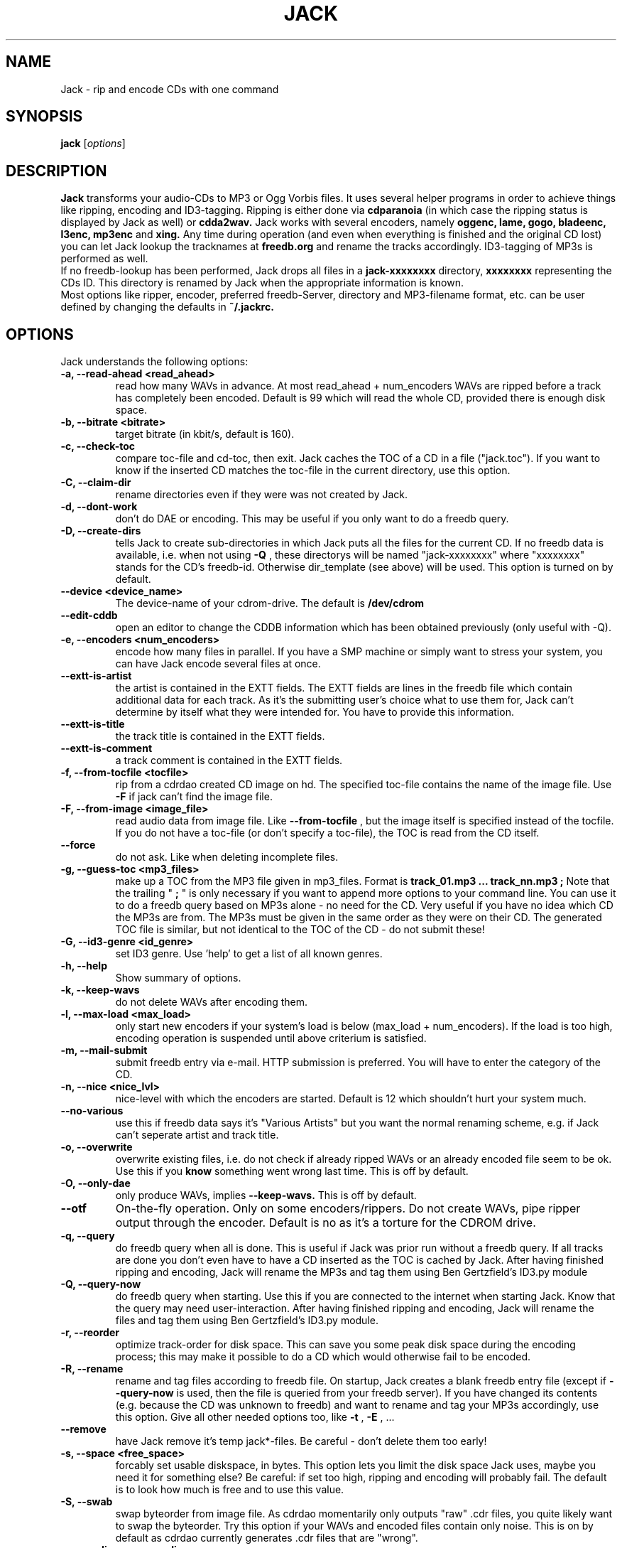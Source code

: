 .\"                                      Hey, EMACS: -*- nroff -*-
.\" First parameter, NAME, should be all caps
.\" Second parameter, SECTION, should be 1-8, maybe w/ subsection
.\" other parameters are allowed: see man(7), man(1)
.\"TH JACK 1 "#SHORTDATE#"
.TH JACK 1
.\" Please adjust this date whenever revising the manpage.
.\"
.\" Some roff macros, for reference:
.\" .nh        disable hyphenation
.\" .hy        enable hyphenation
.\" .ad l      left justify
.\" .ad b      justify to both left and right margins
.\" .nf        disable filling
.\" .fi        enable filling
.\" .br        insert line break
.\" .sp <n>    insert n+1 empty lines
.\" for manpage-specific macros, see man(7)
.SH NAME
Jack \- rip and encode CDs with one command
.SH SYNOPSIS
.B jack
.RI [ options ]
.SH DESCRIPTION
.B Jack 
transforms your audio-CDs to MP3 or Ogg Vorbis files. It uses several helper programs
in order to achieve things like ripping, encoding and ID3-tagging. 
Ripping is either done via
.B cdparanoia
(in which case the ripping status is displayed by Jack as well) or
.B cdda2wav.
Jack works with several encoders, namely 
.B oggenc, lame, gogo, bladeenc, l3enc, mp3enc
and
.B xing.
Any time during operation (and even when everything is finished and
the original CD lost) you can let Jack lookup the tracknames at 
.B freedb.org
and rename the tracks accordingly. ID3-tagging of MP3s is performed
as well. 
.br
If no freedb-lookup has been performed, Jack drops all files in a
.B jack-xxxxxxxx
directory, 
.B xxxxxxxx
representing the CDs ID. This directory is renamed by Jack when the
appropriate information is known.
.br 
Most options like ripper, encoder, preferred freedb-Server, directory
and MP3-filename format, etc. can be user defined by changing the
defaults in 
.B ~/.jackrc.
.PP
.\" TeX users may be more comfortable with the \fB<whatever>\fP and
.\" \fI<whatever>\fP escape sequences to invode bold face and italics, 
.\" respectively.

.SH OPTIONS
Jack understands the following options:
.TP
.B \-a, \-\-read-ahead <read_ahead>
read how many WAVs in advance. At most read_ahead + num_encoders
WAVs are ripped before a track has completely been encoded.
Default is 99 which will read the whole CD, provided there is
enough disk space.
.TP
.B \-b, \-\-bitrate <bitrate>
target bitrate (in kbit/s, default is 160).
.TP
.B \-c, \-\-check-toc 
compare toc-file and cd-toc, then exit. Jack caches the TOC of a
CD in a file ("jack.toc"). If you want to know if the inserted CD
matches the toc-file in the current directory, use this option.
.TP
.B \-C, \-\-claim-dir
rename directories even if they were was not created by Jack.
.TP
.B \-d, \-\-dont-work
don't do DAE or encoding. This may be useful if you only want to
do a freedb query.
.TP
.B \-D, \-\-create-dirs 
tells Jack to create sub-directories in which Jack puts all the
files for the current CD. If no freedb data is available, i.e.
when not using 
.B -Q
, these directorys will be named "jack-xxxxxxxx"
where "xxxxxxxx" stands for the CD's freedb-id. Otherwise
dir_template (see above) will be used. This option is turned on
by default.
.TP
.B \-\-device <device_name>
The device-name of your cdrom-drive. The default is 
.B /dev/cdrom
.TP
.B \-\-edit-cddb
open an editor to change the CDDB information which has been obtained
previously (only useful with -Q).
.TP
.B \-e, \-\-encoders <num_encoders>
encode how many files in parallel. If you have a SMP machine or
simply want to stress your system, you can have Jack encode
several files at once.
.TP
.B \-\-extt-is-artist
the artist is contained in the EXTT fields. The EXTT fields are lines in the
freedb file which contain additional data for each track. As it's the
submitting user's choice what to use them for, Jack can't determine by itself
what they were intended for. You have to provide this information.
.TP
.B \-\-extt-is-title
the track title is contained in the EXTT fields.
.TP
.B \-\-extt-is-comment
a track comment is contained in the EXTT fields.
.TP
.B \-f, \-\-from-tocfile <tocfile>
rip from a cdrdao created CD image on hd. The specified toc-file 
contains the name of the image file. Use
.B \-F
if jack can't find the image file.
.TP
.B \-F, \-\-from-image <image_file>
read audio data from image file. Like
.B \-\-from-tocfile
, but the
image itself is specified instead of the tocfile. If you
do not have a toc-file (or don't specify a toc-file),
the TOC is read from the CD itself.
.TP
.B \-\-force
do not ask. Like when deleting incomplete files.
.TP
.B \-g, \-\-guess-toc <mp3_files>
make up a TOC from the MP3 file given in mp3_files. Format is 
.B track_01.mp3 ... track_nn.mp3 ;
Note that the trailing "
.B ;
" is only necessary if you want to
append more options to your command line.
You can use it to do a freedb query based on
MP3s alone - no need for the CD. Very useful if you have no idea
which CD the MP3s are from. The MP3s must be given in the same
order as they were on their CD. The generated TOC file is
similar, but not identical to the TOC of the CD - do not submit
these!
.TP
.B \-G, \-\-id3-genre <id_genre>
set ID3 genre. Use 'help' to get a list of all known genres.
.TP
.B \-h, \-\-help
Show summary of options.
.TP
.B \-k, \-\-keep-wavs
do not delete WAVs after encoding them.
.TP
.B \-l, \-\-max-load <max_load>
only start new encoders if your system's load is below (max_load
+ num_encoders). If the load is too high, encoding operation is
suspended until above criterium is satisfied.
.TP
.B \-m, \-\-mail-submit
submit freedb entry via e-mail. HTTP submission is preferred. 
You will have to enter the category of the CD.
.TP
.B \-n, \-\-nice <nice_lvl>
nice-level with which the encoders are started. Default is 12
which shouldn't hurt your system much.
.TP
.B \-\-no-various
use this if freedb data says it's "Various Artists" but you want
the normal renaming scheme, e.g. if Jack can't seperate artist
and track title.
.TP
.B \-o, \-\-overwrite
overwrite existing files, i.e. do not check if already
ripped WAVs or an already encoded file seem to be ok. Use this if
you
.B know
something went wrong last time. This is off by default.
.TP
.B \-O, \-\-only-dae
only produce WAVs, implies 
.B \-\-keep-wavs.
This is off by default.
.TP
.B \-\-otf
On-the-fly operation. Only on some encoders/rippers. Do not
create WAVs, pipe ripper output through the encoder. Default is
no as it's a torture for the CDROM drive.
.TP
.B \-q, \-\-query
do freedb query when all is done. This is useful if Jack was prior
run without a freedb query. If all tracks are done you don't even
have to have a CD inserted as the TOC is cached by Jack. After
having finished ripping and encoding, Jack will rename the MP3s
and tag them using Ben Gertzfield's ID3.py module
.TP
.B \-Q, \-\-query-now
do freedb query when starting. Use this if you are connected to
the internet when starting Jack. Know that the query may need
user-interaction. After having finished ripping and encoding, Jack
will rename the files and tag them using Ben Gertzfield's ID3.py
module.
.TP
.B \-r, \-\-reorder
optimize track-order for disk space. This can save you some peak
disk space during the encoding process; this may make it possible
to do a CD which would otherwise fail to be encoded.
.TP
.B \-R, \-\-rename
rename and tag files according to freedb file. On startup, Jack
creates a blank freedb entry file (except if 
.B \-\-query-now
is used, 
then the file is queried from your freedb server). If you have
changed its contents (e.g. because the CD was unknown to freedb)
and want to rename and tag your MP3s accordingly, use this option.
Give all other needed options too, like
.B \-t
, 
.B \-E
, ...
.TP
.B \-\-remove
have Jack remove it's temp jack*-files.
Be careful - don't delete them too early!
.TP
.B \-s, \-\-space <free_space>
forcably set usable diskspace, in bytes. This option lets you
limit the disk space Jack uses, maybe you need it for something
else? Be careful: if set too high, ripping and encoding will
probably fail. The default is to look how much is free and to use
this value.
.TP
.B \-S, \-\-swab
swap byteorder from image file. As cdrdao momentarily only
outputs "raw" .cdr files, you quite likely want to swap the
byteorder. Try this option if your WAVs and encoded files contain 
only noise.
This is on by default as cdrdao currently generates .cdr files
that are "wrong".
.TP
.B \-\-scan-dirs <recurse_dirs>
Scan 
.B <recurse_dirs>
levels from the current working directory for a matching toc-file.
.TP
.B \-\-search <search_dir>
add <search_dir> to the list of directories searched when looking for the
workdir.
.TP
.B \-\-server <freedb_server> 
which freedb server to use. Don't forget to set your proxy.
Default server is freedb.freedb.org.
.TP
.B \-\-silent-mode
be quiet (no screen output).
.TP
.B \-\-submit
submit freedb entry via HTTP. You will have to enter the category
of the CD.
.TP
.B \-t, \-\-tracks <tracks>
limit ripping and encoding to the specified tracks, use comma to
seperate tracks. Ranges are also possible; 5-9 is equivalent to
5,6,7,8,9; 12- is like specifying track 12,...,last_track. The
default is to process the whole CD.
.TP
.B \-\-todo
print what would be done and exit.
.TP
.B \-u, \-\-undo-rename
undo file renaming and exit. If you don't like how Jack renamed
your files, use this option to restore the previous state.
Several levels of undo are possible. Note
that ID3 tags are not restored.
.TP
.B \-\-upd-progress
have Jack re-create it's temp files. Use this if you deleted them
too early.
.TP
.B \-v, \-\-vbr
Generate variable bitrate files, only on encoders which support
this. Default is no.
.TP
.B \-\-various
when parsing freedb data, Jack assumes that if the disc\'s artist
is set to "Various Artists" the track titles have the format
"[artist] - [title]". If the disc title is set to something else
and you still want above behaviour, use 
.B \-\-various.
.TP
.B \-\-various-swap
exchange artist and title, many freedb entries have them wrong.
.TP
.B \-\-wait
wait for key press before quitting.
.TP
.B \-x, \-\-exec
run predefined command when finished.
.TP
.B \-Y, \-\-id3-year <id3_year>
set ID3 year.
.br
.br
.SH EXAMPLES
Insert a CD, fire up jack:
.RS
jack
.RE
.PP
Now watch it work. It's fun for a while. After having finished, you have
the follwing files on your HD: track_01.mp3, track_02.mp3, ...,
track_nn.mp3 plus jack.toc, jack.freedb, jack.progress. The last three are
used to store the state jack is in so it can resume work when interrupted.
.br
Jack will create a directory called jack-xxxxxxxx for you, there it
stores all the file for the CD whose id is xxxxxxxx. After a freedb query
this directory is renamed to something human readable, like "Artist -
Title".
.br
When jack is interrupted, call it again using the same commandline as
before to resume work, in this case
.RS
jack
.RE
.PP
Now let's try a freedb query:
.RS
jack -q
.RE
.PP
when succesful the files are now renamed to something more readable and 
have been ID3 tagged accordingly. jack.freedb contains the queried freedb
entry, the original file has been backed up to jack.freedb.bak.
.br
All in one: query, rip, encode, cleanup:
.RS
jack -Q --remove
.RE
.PP
.br
Editing / normalizing / stripping the WAV files before encoding:
.RS
jack -O --remove ; gnoise *wav ; jack -g *wav ; jack
.RE
.PP
Just replace gnoise by the operation you'd like to perform.
.br
.SH AUTHOR
Arne Zellentin <zarne@users.sf.net> is the author of Jack.
.SH SEE ALSO
.BR cdparanoia (1)
,
.BR cdda2wav (1)
,
.BR oggenc (1)
and
.BR lame (1)

